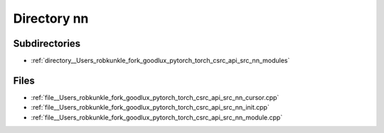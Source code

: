 .. _directory__Users_robkunkle_fork_goodlux_pytorch_torch_csrc_api_src_nn:


Directory nn
============


Subdirectories
--------------

- :ref:`directory__Users_robkunkle_fork_goodlux_pytorch_torch_csrc_api_src_nn_modules`


Files
-----

- :ref:`file__Users_robkunkle_fork_goodlux_pytorch_torch_csrc_api_src_nn_cursor.cpp`
- :ref:`file__Users_robkunkle_fork_goodlux_pytorch_torch_csrc_api_src_nn_init.cpp`
- :ref:`file__Users_robkunkle_fork_goodlux_pytorch_torch_csrc_api_src_nn_module.cpp`


